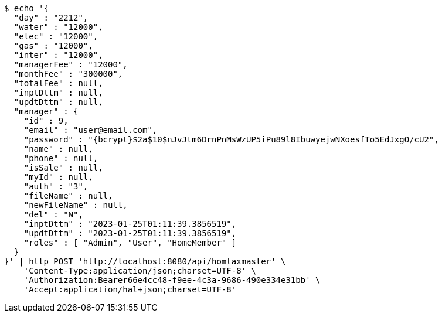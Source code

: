 [source,bash]
----
$ echo '{
  "day" : "2212",
  "water" : "12000",
  "elec" : "12000",
  "gas" : "12000",
  "inter" : "12000",
  "managerFee" : "12000",
  "monthFee" : "300000",
  "totalFee" : null,
  "inptDttm" : null,
  "updtDttm" : null,
  "manager" : {
    "id" : 9,
    "email" : "user@email.com",
    "password" : "{bcrypt}$2a$10$nJvJtm6DrnPnMsWzUP5iPu89l8IbuwyejwNXoesfTo5EdJxgO/cU2",
    "name" : null,
    "phone" : null,
    "isSale" : null,
    "myId" : null,
    "auth" : "3",
    "fileName" : null,
    "newFileName" : null,
    "del" : "N",
    "inptDttm" : "2023-01-25T01:11:39.3856519",
    "updtDttm" : "2023-01-25T01:11:39.3856519",
    "roles" : [ "Admin", "User", "HomeMember" ]
  }
}' | http POST 'http://localhost:8080/api/homtaxmaster' \
    'Content-Type:application/json;charset=UTF-8' \
    'Authorization:Bearer66e4cc48-f9ee-4c3a-9686-490e334e31bb' \
    'Accept:application/hal+json;charset=UTF-8'
----